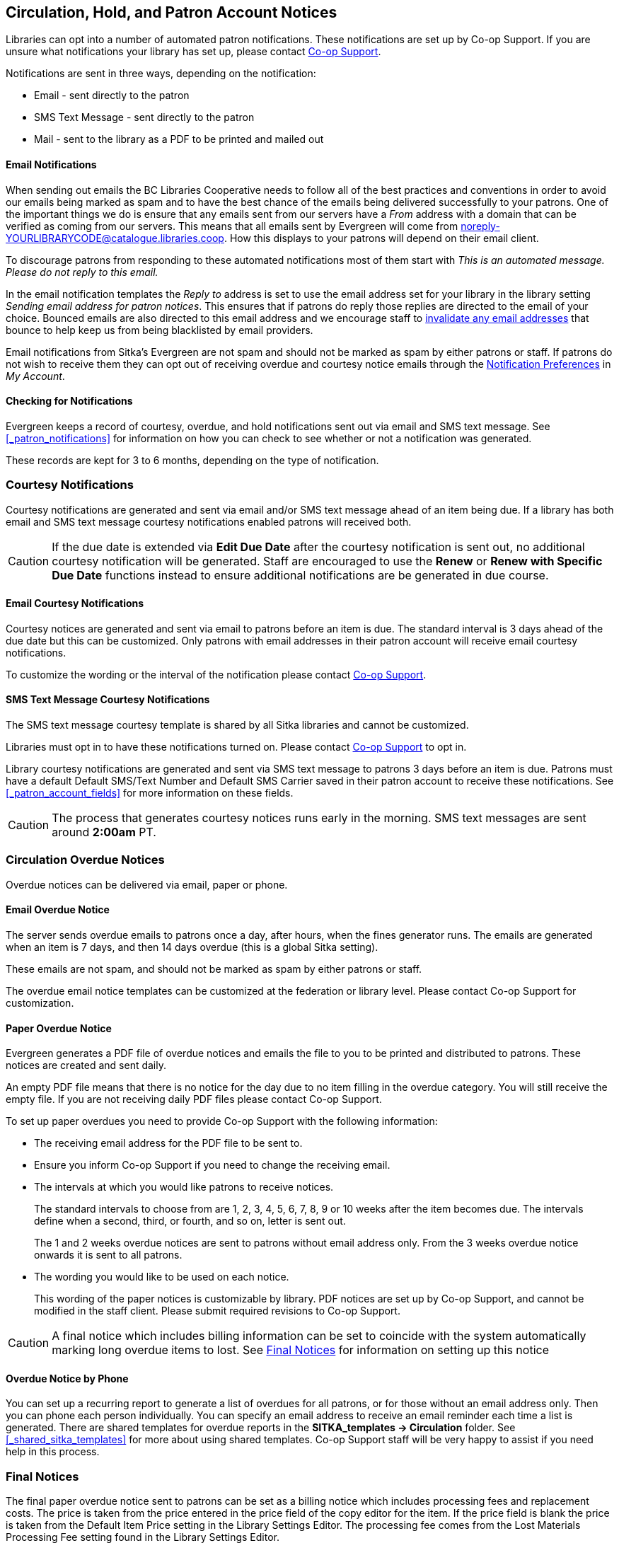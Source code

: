 [[admin-notice]]
Circulation, Hold, and Patron Account Notices
---------------------------------------------

Libraries can opt into a number of automated patron notifications.  These notifications are set up by 
Co-op Support.  If you are unsure what notifications your library has set up, please contact 
xref:https://bc.libraries.coop/support/[Co-op Support].

Notifications are sent in three ways, depending on the notification:

* Email - sent directly to the patron
* SMS Text Message - sent directly to the patron
* Mail - sent to the library as a PDF to be printed and mailed out 

Email Notifications
^^^^^^^^^^^^^^^^^^^

When sending out emails the BC Libraries Cooperative needs to follow all of the best practices and conventions
in order to avoid our emails being marked as spam and to have the best chance of the emails being delivered
successfully to your patrons.  One of the important things we do is ensure that any emails sent 
from our servers have a _From_ address with a domain that can be verified as coming from our servers.  This 
means that all emails sent by Evergreen will come from noreply-YOURLIBRARYCODE@catalogue.libraries.coop. How
this displays to your patrons will depend on their email client.

To discourage patrons from responding to these automated
notifications most of them start with _This is an automated message.  Please do not reply to this email._

In the email notification templates the _Reply to_ address is set to use the email address set for your library
in the library setting _Sending email address for patron notices_.  This ensures that if patrons do reply those
replies are directed to the email of your choice. Bounced emails are also directed to this email address and we 
encourage staff to xref:_invalidating_an_email_address[invalidate any email addresses] that bounce
to help keep us from being blacklisted by email providers.  

Email notifications from Sitka's Evergreen are not spam and should not be marked as spam by either patrons 
or staff.  If patrons do not wish to receive them they can opt out of receiving overdue and courtesy notice 
emails through the xref:_notification_preferences[Notification Preferences] in _My Account_.

Checking for Notifications
^^^^^^^^^^^^^^^^^^^^^^^^^^

Evergreen keeps a record of courtesy, overdue, and hold notifications sent out via email and SMS text 
message.  See xref:_patron_notifications[] for information on how you can check to see whether or not
a notification was generated.

These records are kept for 3 to 6 months, depending on the type of notification.


Courtesy Notifications
~~~~~~~~~~~~~~~~~~~~~~

Courtesy notifications are generated and sent via email and/or SMS text message ahead of an item being due.  
If a library has both email and SMS text message courtesy notifications enabled patrons will received both.

[CAUTION]
=========
If the due date is extended via *Edit Due Date* after the courtesy notification is sent out, no 
additional courtesy notification will be generated. Staff are encouraged to use the *Renew* or 
*Renew with Specific Due Date* functions instead to ensure additional notifications are be generated in 
due course.
=========


Email Courtesy Notifications
^^^^^^^^^^^^^^^^^^^^^^^^^^^^

Courtesy notices are generated and sent via email to patrons before an item is due. The standard interval
is 3 days ahead of the due date but this can be customized.  Only patrons with email addresses in their 
patron account will receive email courtesy notifications.

To customize the wording or the interval of the notification please contact 
xref:https://bc.libraries.coop/support/[Co-op Support].


SMS Text Message Courtesy Notifications
^^^^^^^^^^^^^^^^^^^^^^^^^^^^^^^^^^^^^^^

The SMS text message courtesy template is shared by all Sitka libraries and cannot be customized.

Libraries must opt in to have these notifications turned on. Please contact 
xref:https://bc.libraries.coop/support/[Co-op Support] to opt in.

Library courtesy notifications are generated and sent via SMS text message to patrons 3 days before 
an item is due. Patrons must have a default Default SMS/Text Number and Default SMS Carrier
 saved in their patron account to receive these notifications. See xref:_patron_account_fields[] for more
 information on these fields.

[CAUTION]
=========
The process that generates courtesy notices runs early in the morning.  SMS text messages are sent around 
*2:00am* PT. 
=========


Circulation Overdue Notices
~~~~~~~~~~~~~~~~~~~~~~~~~~~

Overdue notices can be delivered via email, paper or phone.


Email Overdue Notice
^^^^^^^^^^^^^^^^^^^^

The server sends overdue emails to patrons once a day, after hours, when the fines generator runs. The emails are generated when an item is 7 days, and then 14 days overdue (this is a global Sitka setting).

These emails are not spam, and should not be marked as spam by either patrons or staff.

The overdue email notice templates can be customized at the federation or library level. Please contact Co-op Support for customization.

Paper Overdue Notice
^^^^^^^^^^^^^^^^^^^^

Evergreen generates a PDF file of overdue notices and emails the file to you to be printed and distributed to patrons. These notices are created and sent daily.

An empty PDF file means that there is no notice for the day due to no item filling in the overdue category. You will still receive the empty file. If you are not receiving daily PDF files please contact Co-op Support.

To set up paper overdues you need to provide Co-op Support with the following information:

* The receiving email address for the PDF file to be sent to.

* Ensure you inform Co-op Support if you need to change the receiving email.

* The intervals at which you would like patrons to receive notices.
+
The standard intervals to choose from are 1, 2, 3, 4, 5, 6, 7, 8, 9 or 10 weeks after the item becomes due. The intervals define when a second, third, or fourth, and so on, letter is sent out.
+
The 1 and 2 weeks overdue notices are sent to patrons without email address only. From the 3 weeks overdue notice onwards it is sent to all patrons.

* The wording you would like to be used on each notice.
+
This wording of the paper notices is customizable by library. PDF notices are set up by Co-op Support, and cannot be modified in the staff client. Please submit required revisions to Co-op Support.

CAUTION: A final notice which includes billing information can be set to coincide with the system
automatically marking long overdue items to lost. See xref:_final_notices[] for information on setting
up this notice


Overdue Notice by Phone
^^^^^^^^^^^^^^^^^^^^^^^^

You can set up a recurring report to generate a list of overdues for all patrons, or
for those without an email address only. Then you can phone each person individually.
You can specify an email address to receive an email reminder each time a list is generated.
There are shared templates for overdue reports in the *SITKA_templates -> Circulation* folder.
See xref:_shared_sitka_templates[] for more about using shared templates. Co-op
Support staff will be very happy to assist if you need help in this process.

Final Notices
~~~~~~~~~~~~~

The final paper overdue notice sent to patrons can be set as a billing notice which includes processing fees and replacement costs. The price is taken from the price entered in the price field of the copy editor for the item. If the price field is blank the price is taken from the Default Item Price setting in the Library Settings Editor. The processing fee comes from the Lost Materials Processing Fee setting found in the Library Settings Editor.

Final notices are set up as part of the paper overdues. When setting up your paper overdues specify the interval at which you would like the final notice to be sent and provide Co-op Support with the wording you would like to appear on the notice.

Libraries have the option to have Evergreen automatically mark long overdue items as lost. An email or paper notice will billing information may be sent to patrons. Contact Co-op Support if you would like to set this up for your library. Please include the interval at which you would like long overdue items to be marked as lost. This interval can be set to coincide with your final notice so that patrons receive a bill for lost items. This does not apply to items that are manually marked lost by staff.


Hold Notifications
~~~~~~~~~~~~~~~~~~

Hold Ready For Pickup
^^^^^^^^^^^^^^^^^^^^^

When a hold is ready for pickup, the requester can be notified via automatic email and/or SMS Text, and/or manual phone call by staff, depending on the choice made when he/she placed the hold. The selected notification method(s) may be indicated on the hold slip. For example, if email notification is selected, the email address will be printed on the hold slip. A blank email address indicates that email notification was not selected.

For automatic email notice and SMS Text, it works the same way as the automatic overdue notices. The notification email/SMS Text is generated and sent to the patron 5 to 30 minutes after the item achieves on-hold-shelf status. In order to receive these notices the patron must have chosen these notification methods when placing the hold, and the email address and or mobile number/carrier in his/her account must be valid.

The ready-for-pickup hold notification templates can be customized at the federation or library level. Please contact Co-op Support for customization.

For phone notification, staff needs to phone patrons individually. Phone numbers are printed on the hold slips when holds are captured, if phone notification is chosen.

Hold Expires from Hold Shelf Soon
^^^^^^^^^^^^^^^^^^^^^^^^^^^^^^^^^

Holds Cancelled by Staff 
^^^^^^^^^^^^^^^^^^^^^^^^

This notification is optional for individual libraries. The notification templates can be customized on library level. Please contact Co-op Support if your library wishes to use this service.

An email is sent to the requester when a hold is cancelled by staff on the staff client. The staff note on cancellation will be included in the email explaining the cancellation reason.

Shelf Expired Holds Cancellation Notice
^^^^^^^^^^^^^^^^^^^^^^^^^^^^^^^^^^^^^^^

This notification is optional for individual libraries. The notification templates can be customized on library level. Please contact Co-op Support if your library wishes to use this service.

The emails are sent to the requesters when staff view and clear hold-shelf expired holds (click *Clear These Holds on Browse Holds Shelf*) on the staff client.

Hold Group Hold Placed for Patron Notice
^^^^^^^^^^^^^^^^^^^^^^^^^^^^^^^^^^^^^^^^

This notification is optional for individual libraries. The notification templates can be customized on library level. Please contact Co-op Support if your library wishes to use this service.

The emails are sent to patrons when a new hold is placed through Hold Groups.

Patron Account Notices
~~~~~~~~~~~~~~~~~~~~~~

Welcome Email to New Patrons
^^^^^^^^^^^^^^^^^^^^^^^^^^^^

An email will be sent to new patrons the day after their account is created, welcoming them to the library and confirming that the email address in their account is correct.

Patron Account Expiration Email
^^^^^^^^^^^^^^^^^^^^^^^^^^^^^^^^

An email will be sent to patrons 30 days before their account is set to expire. This is intended to give users time to renew their account before they lose access to library services.

These emails are not spam and should not be marked as spam by either patrons or staff.

The two patron account notices are optional, and libraries must opt in. Libraries can choose to opt in to only one or both of these notices. The patron account notice templates can be customized at the federation or library level. Please contact Co-op Support for set up and customization.
